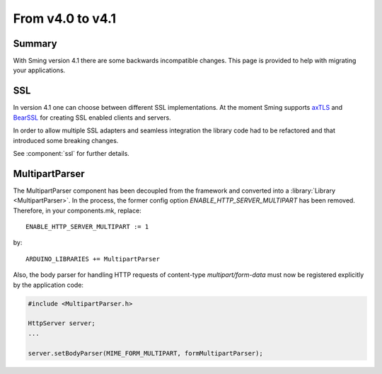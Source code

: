 *****************
From v4.0 to v4.1
*****************

Summary
=======

.. highlight:: c++


With Sming version 4.1 there are some backwards incompatible changes.
This page is provided to help with migrating your applications.

SSL
===

In version 4.1 one can choose between different SSL implementations.
At the moment Sming supports `axTLS <http://axtls.sourceforge.net/>`__ and `BearSSL <https://www.bearssl.org/>`__ for creating
SSL enabled clients and servers.

In order to allow multiple SSL adapters and seamless integration the library code had to be refactored and that introduced some breaking changes.

See :component:`ssl` for further details.

MultipartParser
===============

The MultipartParser component has been decoupled from the framework and converted into a :library:`Library <MultipartParser>`.
In the process, the former config option `ENABLE_HTTP_SERVER_MULTIPART` has been removed. Therefore, in your components.mk, 
replace::

   ENABLE_HTTP_SERVER_MULTIPART := 1

by::

   ARDUINO_LIBRARIES += MultipartParser
  
Also, the body parser for handling HTTP requests of content-type `multipart/form-data` must now be registered explicitly 
by the application code:

.. code-block:: c++

   #include <MultipartParser.h>

   HttpServer server;
   ...

   server.setBodyParser(MIME_FORM_MULTIPART, formMultipartParser);


